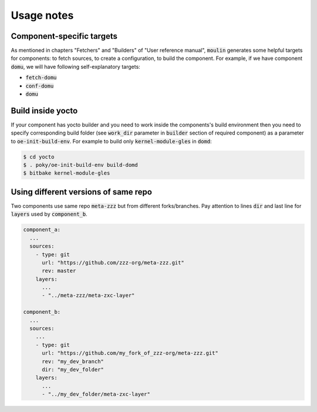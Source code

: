 Usage notes
===========

Component-specific targets
--------------------------

As mentioned in chapters "Fetchers" and "Builders" of "User reference
manual", :code:`moulin` generates some helpful targets for components:
to fetch sources, to create a configuration, to build the component.
For example, if we have component :code:`domu`, we will have following
self-explanatory targets:

* :code:`fetch-domu`
* :code:`conf-domu`
* :code:`domu`

Build inside yocto
------------------

If your component has yocto builder and you need to work inside the
components's build environment then you need to specify corresponding
build folder (see :code:`work_dir` parameter in :code:`builder` section
of required component) as a parameter to :code:`oe-init-build-env`.
For example to build only :code:`kernel-module-gles` in :code:`domd`:

.. code-block:: bash

  $ cd yocto
  $ . poky/oe-init-build-env build-domd
  $ bitbake kernel-module-gles

Using different versions of same repo
-------------------------------------

Two components use same repo :code:`meta-zzz` but from different forks/branches.
Pay attention to lines :code:`dir` and last line for :code:`layers` used by :code:`component_b`.

.. code-block:: yaml

  component_a:
    ...
    sources:
      - type: git
        url: "https://github.com/zzz-org/meta-zzz.git"
        rev: master
      layers:
        ...
        - "../meta-zzz/meta-zxc-layer"

  component_b:
    ...
    sources:
      ...
      - type: git
        url: "https://github.com/my_fork_of_zzz-org/meta-zzz.git"
        rev: "my_dev_branch"
        dir: "my_dev_folder"
      layers:
        ...
        - "../my_dev_folder/meta-zxc-layer"

